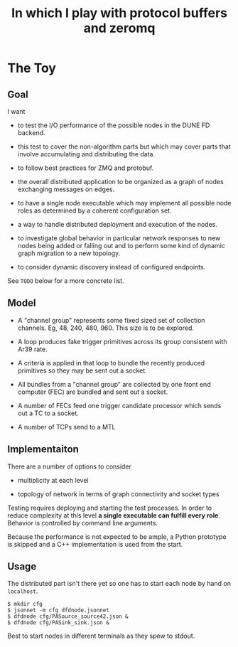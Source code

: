 #+title: In which I play with protocol buffers and zeromq

* The Toy

** Goal

I want

- to test the I/O performance of the possible nodes in the DUNE FD
  backend.

- this test to cover the non-algorithm parts but which may cover parts
  that involve accumulating and distributing the data.

- to follow best practices for ZMQ and protobuf.

- the overall distributed application to be organized as a graph of
  nodes exchanging messages on edges.

- to have a single node executable which may implement all possible
  node roles as determined by a coherent configuration set.

- a way to handle distributed deployment and execution of the nodes.

- to investigate global behavior in particular network responses to
  new nodes being added or falling out and to perform some kind of
  dynamic graph migration to a new topology.

- to consider dynamic discovery instead of configured endpoints.

See ~TODO~ below for a more concrete list.


** Model

- A "channel group" represents some fixed sized set of collection
  channels.  Eg, 48, 240, 480, 960.  This size is to be explored.

- A loop produces fake trigger primitives across its group consistent
  with Ar39 rate.

- A criteria is applied in that loop to bundle the recently produced
  primitives so they may be sent out a socket.

- All bundles from a "channel group" are collected by one front end
  computer (FEC) are bundled and sent out a socket.

- A number of FECs feed one trigger candidate processor which sends
  out a TC to a socket.

- A number of TCPs send to a MTL

** Implementaiton

There are a number of options to consider

 - multiplicity at each level

 - topology of network in terms of graph connectivity and socket types

Testing requires deploying and starting the test processes.  In order
to reduce complexity at this level *a single executable can fulfill
every role*.  Behavior is controlled by command line arguments.

Because the performance is not expected to be ample, a Python
prototype is skipped and a C++ implementation is used from the start.

** Usage

The distributed part isn't there yet so one has to start each node by
hand on ~localhost~.

#+BEGIN_EXAMPLE
  $ mkdir cfg
  $ jsonnet -m cfg dfdnode.jsonnet
  $ dfdnode cfg/PASource_source42.json &
  $ dfdnode cfg/PASink_sink.json &
#+END_EXAMPLE

Best to start nodes in different terminals as they spew to stdout.




